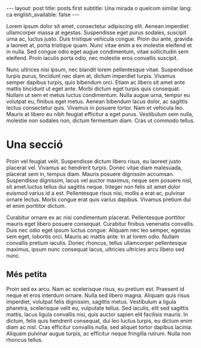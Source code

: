 #+STARTUP: showall
#+OPTIONS: toc:nil
#+BEGIN_HTML
---
layout: post
title: posts.first
subtitle: Una mirada o quelcom similar
lang: ca
english_available: false
---
#+END_HTML
# Local variables:
# after-save-hook: org-publish-current-file
# end:

Lorem ipsum dolor sit amet, consectetur adipiscing elit. Aenean imperdiet
ullamcorper massa at egestas. Suspendisse eget purus sodales, suscipit urna ac,
luctus justo. Duis tristique vehicula congue. Proin dui ante, gravida a laoreet
at, porta tristique quam. Nunc vitae enim a ex molestie eleifend et in
nulla. Sed congue odio eget augue condimentum, vitae sollicitudin sem
eleifend. Proin iaculis porta odio, nec molestie eros convallis suscipit.

Nunc ultrices nisi ipsum, nec blandit lorem pellentesque vitae. Suspendisse
turpis purus, tincidunt nec diam at, dictum imperdiet turpis. Vivamus semper
dapibus turpis, quis bibendum orci. Etiam ac libero sit amet ante mattis
tincidunt ut eget ante. Morbi dictum eget turpis quis consequat. Nullam ut sem
et metus luctus condimentum. Nulla augue urna, tempor eu volutpat eu, finibus
eget metus. Aenean bibendum lacus dolor, ac sagittis lectus consectetur
quis. Vivamus in posuere tortor. Nam et vehicula leo. Mauris at libero eu nibh
feugiat efficitur a eget purus. Vestibulum sem nulla, molestie non sodales non,
dictum fermentum diam. Cras ut commodo tellus.

* Una secció

Proin vel feugiat velit. Suspendisse dictum libero risus, eu laoreet justo
placerat vel. Vivamus ac hendrerit turpis. Donec vitae diam malesuada, placerat
sem in, tempus diam. Mauris posuere dignissim accumsan. Suspendisse dignissim,
lacus vel auctor maximus, neque sem posuere nisl, sit amet luctus tellus dui
sagittis neque. Integer non felis sit amet dolor euismod varius id a
est. Pellentesque risus nisi, mollis a erat ac, pulvinar ornare lectus. Morbi
congue erat quis varius dapibus. Vivamus pretium dui et enim porttitor dictum.

Curabitur ornare ex ac nisi condimentum placerat. Pellentesque porttitor mauris
eget libero posuere consequat. Curabitur finibus venenatis convallis. Duis nec
odio eget ipsum luctus congue. Aliquam nec leo semper, egestas sem eget,
lobortis orci. Mauris ac mattis ante. In at lorem odio. Nullam convallis pretium
iaculis. Donec rhoncus, tellus ullamcorper pellentesque maximus, ipsum nunc
consequat lacus, ultricies ultricies arcu libero sed nunc.

** Més petita

Proin sed ex arcu. Nam ac scelerisque risus, eu pretium est. Praesent id neque
et eros interdum ornare. Nulla sed libero magna. Aliquam quis risus imperdiet,
volutpat felis dignissim, sagittis metus. Vestibulum a ligula pharetra,
scelerisque velit eu, vulputate tellus. Sed iaculis, elit sed sagittis mattis,
lacus ligula convallis nisi, quis auctor sapien elit facilisis mauris. In
dictum, felis quis hendrerit consequat, dui leo luctus turpis, eu dictum enim
diam ac nisl. Cras efficitur convallis nulla, sed aliquet tortor dapibus
lacinia. Aliquam pulvinar augue turpis, ac efficitur neque fringilla
rutrum. Nulla non rhoncus tellus.
